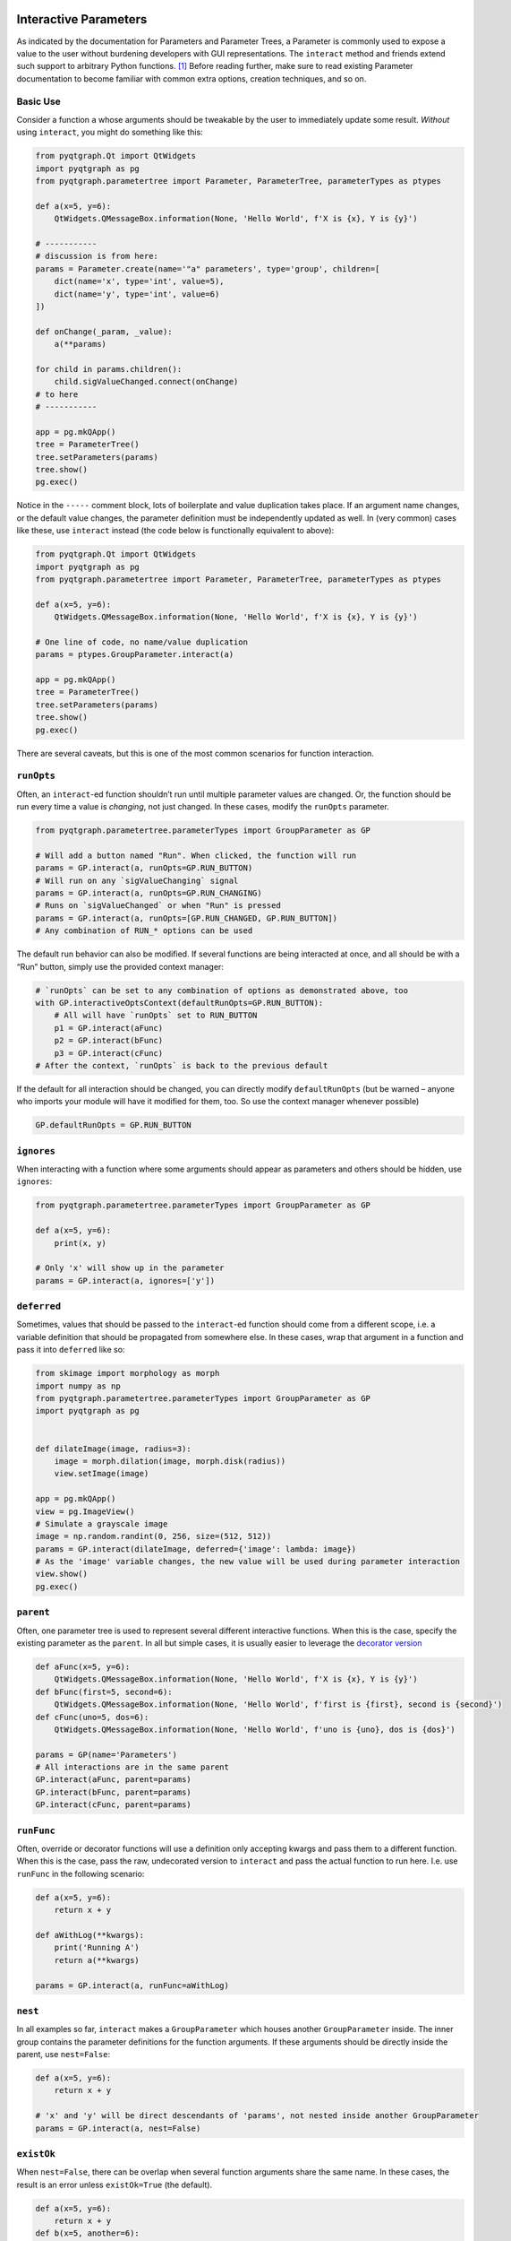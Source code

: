 Interactive Parameters
======================

As indicated by the documentation for Parameters and Parameter Trees, a
Parameter is commonly used to expose a value to the user without
burdening developers with GUI representations. The ``interact`` method
and friends extend such support to arbitrary Python functions. [1]_
Before reading further, make sure to read existing Parameter
documentation to become familiar with common extra options, creation
techniques, and so on.

Basic Use
---------

Consider a function ``a`` whose arguments should be tweakable by the
user to immediately update some result. *Without* using ``interact``,
you might do something like this:

.. code:: python

   from pyqtgraph.Qt import QtWidgets
   import pyqtgraph as pg
   from pyqtgraph.parametertree import Parameter, ParameterTree, parameterTypes as ptypes

   def a(x=5, y=6):
       QtWidgets.QMessageBox.information(None, 'Hello World', f'X is {x}, Y is {y}')

   # -----------
   # discussion is from here:
   params = Parameter.create(name='"a" parameters', type='group', children=[
       dict(name='x', type='int', value=5),
       dict(name='y', type='int', value=6)
   ])

   def onChange(_param, _value):
       a(**params)

   for child in params.children():
       child.sigValueChanged.connect(onChange)
   # to here
   # -----------

   app = pg.mkQApp()
   tree = ParameterTree()
   tree.setParameters(params)
   tree.show()
   pg.exec()

Notice in the ``-----`` comment block, lots of boilerplate and value
duplication takes place. If an argument name changes, or the default
value changes, the parameter definition must be independently updated as
well. In (very common) cases like these, use ``interact`` instead (the
code below is functionally equivalent to above):

.. code:: python

   from pyqtgraph.Qt import QtWidgets
   import pyqtgraph as pg
   from pyqtgraph.parametertree import Parameter, ParameterTree, parameterTypes as ptypes

   def a(x=5, y=6):
       QtWidgets.QMessageBox.information(None, 'Hello World', f'X is {x}, Y is {y}')

   # One line of code, no name/value duplication
   params = ptypes.GroupParameter.interact(a)

   app = pg.mkQApp()
   tree = ParameterTree()
   tree.setParameters(params)
   tree.show()
   pg.exec()

There are several caveats, but this is one of the most common scenarios
for function interaction.

``runOpts``
-----------

Often, an ``interact``-ed function shouldn’t run until multiple
parameter values are changed. Or, the function should be run every time
a value is *changing*, not just changed. In these cases, modify the
``runOpts`` parameter.

.. code:: python

   from pyqtgraph.parametertree.parameterTypes import GroupParameter as GP

   # Will add a button named "Run". When clicked, the function will run
   params = GP.interact(a, runOpts=GP.RUN_BUTTON)
   # Will run on any `sigValueChanging` signal
   params = GP.interact(a, runOpts=GP.RUN_CHANGING)
   # Runs on `sigValueChanged` or when "Run" is pressed
   params = GP.interact(a, runOpts=[GP.RUN_CHANGED, GP.RUN_BUTTON])
   # Any combination of RUN_* options can be used

The default run behavior can also be modified. If several functions are
being interacted at once, and all should be with a “Run” button, simply
use the provided context manager:

.. code:: python

   # `runOpts` can be set to any combination of options as demonstrated above, too
   with GP.interactiveOptsContext(defaultRunOpts=GP.RUN_BUTTON):
       # All will have `runOpts` set to RUN_BUTTON
       p1 = GP.interact(aFunc)
       p2 = GP.interact(bFunc)
       p3 = GP.interact(cFunc)
   # After the context, `runOpts` is back to the previous default

If the default for all interaction should be changed, you can directly
modify ``defaultRunOpts`` (but be warned – anyone who imports your
module will have it modified for them, too. So use the context manager
whenever possible)

.. code:: python

   GP.defaultRunOpts = GP.RUN_BUTTON

``ignores``
-----------

When interacting with a function where some arguments should appear as
parameters and others should be hidden, use ``ignores``:

.. code:: python

   from pyqtgraph.parametertree.parameterTypes import GroupParameter as GP

   def a(x=5, y=6):
       print(x, y)

   # Only 'x' will show up in the parameter
   params = GP.interact(a, ignores=['y'])

``deferred``
------------

Sometimes, values that should be passed to the ``interact``-ed function
should come from a different scope, i.e. a variable definition that
should be propagated from somewhere else. In these cases, wrap that
argument in a function and pass it into ``deferred`` like so:

.. code:: python

   from skimage import morphology as morph
   import numpy as np
   from pyqtgraph.parametertree.parameterTypes import GroupParameter as GP
   import pyqtgraph as pg


   def dilateImage(image, radius=3):
       image = morph.dilation(image, morph.disk(radius))
       view.setImage(image)

   app = pg.mkQApp()
   view = pg.ImageView()
   # Simulate a grayscale image
   image = np.random.randint(0, 256, size=(512, 512))
   params = GP.interact(dilateImage, deferred={'image': lambda: image})
   # As the 'image' variable changes, the new value will be used during parameter interaction
   view.show()
   pg.exec()

``parent``
----------

Often, one parameter tree is used to represent several different
interactive functions. When this is the case, specify the existing
parameter as the ``parent``. In all but simple cases, it is usually
easier to leverage the `decorator
version <#The%20Decorator%20Version>`__

.. code:: python

   def aFunc(x=5, y=6):
       QtWidgets.QMessageBox.information(None, 'Hello World', f'X is {x}, Y is {y}')
   def bFunc(first=5, second=6):
       QtWidgets.QMessageBox.information(None, 'Hello World', f'first is {first}, second is {second}')
   def cFunc(uno=5, dos=6):
       QtWidgets.QMessageBox.information(None, 'Hello World', f'uno is {uno}, dos is {dos}')

   params = GP(name='Parameters')
   # All interactions are in the same parent
   GP.interact(aFunc, parent=params)
   GP.interact(bFunc, parent=params)
   GP.interact(cFunc, parent=params)

``runFunc``
-----------

Often, override or decorator functions will use a definition only
accepting kwargs and pass them to a different function. When this is the
case, pass the raw, undecorated version to ``interact`` and pass the
actual function to run here. I.e. use ``runFunc`` in the following
scenario:

.. code:: python

   def a(x=5, y=6):
       return x + y

   def aWithLog(**kwargs):
       print('Running A')
       return a(**kwargs)

   params = GP.interact(a, runFunc=aWithLog)

``nest``
--------

In all examples so far, ``interact`` makes a ``GroupParameter`` which
houses another ``GroupParameter`` inside. The inner group contains the
parameter definitions for the function arguments. If these arguments
should be directly inside the parent, use ``nest=False``:

.. code:: python

   def a(x=5, y=6):
       return x + y

   # 'x' and 'y' will be direct descendants of 'params', not nested inside another GroupParameter
   params = GP.interact(a, nest=False)

``existOk``
-----------

When ``nest=False``, there can be overlap when several function
arguments share the same name. In these cases, the result is an error
unless ``existOk=True`` (the default).

.. code:: python

   def a(x=5, y=6):
       return x + y
   def b(x=5, another=6):
       return x + another
   params = GP.interact(a, nest=False)

   # Will raise an error, since 'x' was already in the parameter from interacting with 'a'
   GP.interact(b, nest=False, parent=params, existOk=False)

``overrides``
-------------

In all examples so far, additional parameter arguments such as
``limits`` were ignored. Return to the `deferred <#>`__ example and
observe what happens when ``radius`` is < 0:

::

   ValueError: All-zero footprint is not supported.

To prevent such cases, ``overrides`` can contain additional parameter
specifications (or default values) that will update the created
parameter:

.. code:: python

   # Cannot go lower than 0
   # These are bound to the 'radius' parameter
   params = GP.interact(dilateImage, deferred={'image': lambda: image}, radius={'limits': [0, None]})

Now, the user is unable to set the spinbox to a value < 0.

Similar options can be provided when the parameter type doesn’t match
the default value (``list`` is a common case):

.. code:: python

   def chooseOne(which='a'):
       print(which)

   params = GP.interact(chooseOne, which={'type': 'list', 'limits': list('abc')})

Any value accepted in ``Parameter.create`` can be used in the override
for a parameter.

Also note that overrides can consist of raw values, in the case where
just the value should be adjusted or when there is no default:

.. code:: python

   def printAString(string):
       print(string)

   params = GP.interact(printAString, string='anything')

Functions with ``**kwargs``
^^^^^^^^^^^^^^^^^^^^^^^^^^^

Functions who allow ``**kwargs`` can accept additional specified overrides even if they don't
match argument names:

.. code:: python

    def a(**canBeNamedAnything):
        print(canBeNamedAnything)
    # 'one' and 'two' will be int parameters that appear
    params = GP.interact(a, one=1, two=2)

If additional overrides are provided when the function *doesn't* accept keywords in this manner,
they are ignored.

The Decorator Version
=====================

To simplify the process of interacting with multiple functions using the
same parameter, a decorator is provided:

.. code:: python

   params = GP(name='Parameters')

   @params.interactDecorator()
   def aFunc(x=5, y=6):
       QtWidgets.QMessageBox.information(None, 'Hello World', f'X is {x}, Y is {y}')

   @params.interactDecorator()
   def bFunc(first=5, second=6):
       QtWidgets.QMessageBox.information(None, 'Hello World', f'first is {first}, second is {second}')

   @params.interactDecorator()
   def cFunc(uno=5, dos=6):
       QtWidgets.QMessageBox.information(None, 'Hello World', f'uno is {uno}, dos is {dos}')

   # All interactions are in the same parent

Any value accepted by ``interact`` can be passed to the decorator.

Title Formatting
----------------

If functions should have formatted titles, specify this in the
``runTitleFormat`` parameter:

.. code:: python

   def my_snake_case_function(a=5):
       print(a)

   def titleFormat(name):
       return name.replace('_', ' ').title()

   with GP.interactiveOptsContext(runTitleFormat=titleFormat):
       # The title in the parameter tree will be "My Snake Case Function"
       params = GP.interact(my_snake_case_function)

Extra Options in the Docstring
==============================

With ``docstring_parser``
-------------------------

If the ``docstring_parser`` python package is available on your system,
you can add additional parameter options directly to your argument
documentation, provided your docstrings are well-formed. Returning to
the ``overrides`` example about dilating an image, instead of specifying
a ``limits`` override in the call to ``interact``, you can also do the
following:

.. code:: python

   def dilateImage(image, radius=3):
       """
       Dilates an image.
       :param radius: the dilation radius
       limits=[0, None]
       """
       image = morph.dilation(image, morph.disk(radius))
       view.setImage(image)

   # Also valid
   def dilateImage(image, radius=3):
       """
       Dilates an image.
       
       Parameters
       ----------
       radius: int
           The radius
           limits = [0, None]
       """
       
   # You get the idea

``limits`` will be added to the parameter just as if it was an
``override``.

See the ``docstring_parser`` package information for a list of supported
documentation standards.

Also note that ``docstring_parser`` will add any non-\ ``ini`` formatted
strings as a tooltip text, which is a helpful method of exposing
function documentation to the user.

Without ``docstring_parser``
----------------------------

If ``docstring_parser`` is not available on your system, or your
documentation does not conform to a supported style, you can also
manually denote parameter options simply by including appropriate
headers (``[arg.options]``, where ``arg`` is the argument name):

.. code:: python

   def dilateImage(image, radius=3):
       """
       Dilates an image.
       
       [radius.options]
       limits = [0, None]
       """
       image = morph.dilation(image, morph.disk(radius))
       view.setImage(image)
       
   # Also valid
   def dilateImage(image, radius=3):
       """
       Dilates an image.
       
       :param radius: My radius
       [radius.options]
       limits = [0, None]
       """

   # Also valid
   def dilateImage(image, radius=3):
       """
       Dilates an image.
       
       Parameters
       ----------
       radius: int
           The radius
           [radius.options]
           limits = [0, None]
       """
       
   # You get the idea

Docstring Limitations / Considerations
--------------------------------------

* ``ast.literal_eval`` is used to convert option values, so they cannot refer to anything other than builtin objects.
  If you want other defaults like ``np.linspace(-np.pi, np.pi)``, you must specify this as an ``override``. The details
  for this are in the corresponding section above.

* Since ``ini`` parsing is used behind the scenes, standard rules apply
  (no duplicate section headers, etc.).

* If any ``[*.options]`` section headers are present in the documentation,
  the non-\ ``docstring_parser`` evaluation will be used regardless of whether ``docstring_parser`` is available.

* If ``docstring_parser`` fails to parse the argument list, no output from the docstring will be
  forwarded to `interact`. Therefore, make sure that the function documentation is well-formed and
  that parsing works properly before rolling this out. Or, specify section headers manually.

.. [1]
   Functions defined in C or whose definitions cannot be parsed by
   ``inspect.signature`` cannot be used here. However, in these cases a dummy function
   can be wrapped while the C function is passed to the ``runFunc`` argument.

